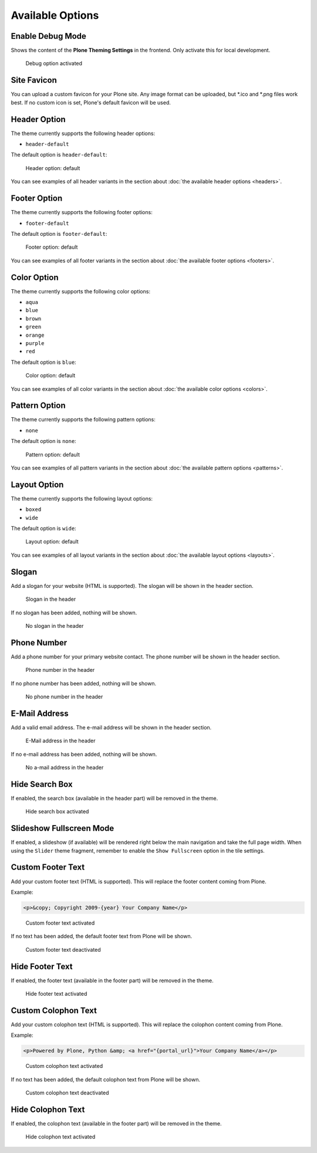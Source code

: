 =================
Available Options
=================

Enable Debug Mode
=================

Shows the content of the **Plone Theming Settings** in the frontend.
Only activate this for local development.

.. figure:: ../../_images/settings-debug--activated.png

   Debug option activated


Site Favicon
============

You can upload a custom favicon for your Plone site.
Any image format can be uploaded, but \*.ico and \*.png files work best.
If no custom icon is set, Plone's default favicon will be used.


Header Option
=============

The theme currently supports the following header options:

- ``header-default``

The default option is ``header-default``:

.. figure:: ../../_images/settings-header_option--default.png

   Header option: default

You can see examples of all header variants in the section about :doc:`the available header options <headers>`.


Footer Option
=============

The theme currently supports the following footer options:

- ``footer-default``

The default option is ``footer-default``:

.. figure:: ../../_images/settings-footer_option--default.png

   Footer option: default

You can see examples of all footer variants in the section about :doc:`the available footer options <footers>`.


Color Option
============

The theme currently supports the following color options:

- ``aqua``
- ``blue``
- ``brown``
- ``green``
- ``orange``
- ``purple``
- ``red``

The default option is ``blue``:

.. figure:: ../../_images/settings-color_option--default.png

   Color option: default

You can see examples of all color variants in the section about :doc:`the available color options <colors>`.


Pattern Option
==============

The theme currently supports the following pattern options:

- ``none``

The default option is ``none``:

.. figure:: ../../_images/settings-pattern_option--default.png

   Pattern option: default

You can see examples of all pattern variants in the section about :doc:`the available pattern options <patterns>`.


Layout Option
=============

The theme currently supports the following layout options:

- ``boxed``
- ``wide``

The default option is ``wide``:

.. figure:: ../../_images/settings-layout_option--default.png

   Layout option: default

You can see examples of all layout variants in the section about :doc:`the available layout options <layouts>`.


Slogan
======

Add a slogan for your website (HTML is supported).
The slogan will be shown in the header section.

.. figure:: ../../_images/settings-slogan--activated.png

   Slogan in the header

If no slogan has been added, nothing will be shown.

.. figure:: ../../_images/settings-slogan--deactivated.png

   No slogan in the header


Phone Number
============

Add a phone number for your primary website contact.
The phone number will be shown in the header section.

.. figure:: ../../_images/settings-phone_number--activated.png

   Phone number in the header

If no phone number has been added, nothing will be shown.

.. figure:: ../../_images/settings-phone_number--deactivated.png

   No phone number in the header


E-Mail Address
==============

Add a valid email address.
The e-mail address will be shown in the header section.

.. figure:: ../../_images/settings-email--activated.png

   E-Mail address in the header

If no e-mail address has been added, nothing will be shown.

.. figure:: ../../_images/settings-email--deactivated.png

   No a-mail address in the header


Hide Search Box
===============

If enabled, the search box (available in the header part) will be removed in the theme.

.. figure:: ../../_images/settings-hide_searchbox--activated.png

   Hide search box activated


Slideshow Fullscreen Mode
=========================

If enabled, a slideshow (if available) will be rendered right below the main navigation and take the full page width.
When using the ``Slider`` theme fragment, remember to enable the ``Show Fullscreen`` option in the tile settings.


Custom Footer Text
==================

Add your custom footer text (HTML is supported).
This will replace the footer content coming from Plone.

Example:

.. code-block:: html

   <p>&copy; Copyright 2009-{year} Your Company Name</p>


.. figure:: ../../_images/settings-footer_text--activated.png

   Custom footer text activated

If no text has been added, the default footer text from Plone will be shown.

.. figure:: ../../_images/settings-footer_text--deactivated.png

   Custom footer text deactivated


Hide Footer Text
================

If enabled, the footer text (available in the footer part) will be removed in the theme.

.. figure:: ../../_images/settings-hide_footer--activated.png

   Hide footer text activated


Custom Colophon Text
====================

Add your custom colophon text (HTML is supported).
This will replace the colophon content coming from Plone.

Example:

.. code-block:: html

   <p>Powered by Plone, Python &amp; <a href="{portal_url}">Your Company Name</a></p>

.. figure:: ../../_images/settings-colophon_text--activated.png

   Custom colophon text activated

If no text has been added, the default colophon text from Plone will be shown.

.. figure:: ../../_images/settings-colophon_text--deactivated.png

   Custom colophon text deactivated


Hide Colophon Text
==================

If enabled, the colophon text (available in the footer part) will be removed in the theme.

.. figure:: ../../_images/settings-hide_colophon--activated.png

   Hide colophon text activated

